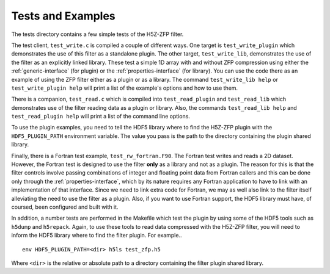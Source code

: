 ==================
Tests and Examples
==================

The tests directory contains a few simple tests of the H5Z-ZFP filter.

The test client, ``test_write.c`` is compiled a couple of different ways.
One target is ``test_write_plugin`` which demonstrates the use of this filter as
a standalone plugin. The other target, ``test_write_lib``, demonstrates the use
of the filter as an explicitly linked library. These test a simple 1D array with
and without ZFP compression using either the :ref:`generic-interface` (for plugin)
or the :ref:`properties-interface` (for library).  You can use the code there as an
example of using the ZFP filter either as a plugin or as a library.
The command ``test_write_lib help`` or ``test_write_plugin help`` will print a
list of the example's options and how to use them.

There is a companion, ``test_read.c`` which is compiled into ``test_read_plugin``
and ``test_read_lib`` which demonstrates use of the filter reading data as a
plugin or library. Also, the commands ``test_read_lib help`` and
``test_read_plugin help`` will print a list of the command line options.

To use the plugin examples, you need to tell the HDF5 library where to find the
H5Z-ZFP plugin with the ``HDF5_PLUGIN_PATH`` environment variable. The value you
pass is the path to the directory containing the plugin shared library.

Finally, there is a Fortran test example, ``test_rw_fortran.F90``. The Fortran
test writes and reads a 2D dataset. However, the Fortran test is designed to
use the filter **only** as a library and not as a plugin. The reason for this is
that the filter controls involve passing combinations of integer and floating 
point data from Fortran callers and this can be done only through the
:ref:`properties-interface`, which by its nature requires any Fortran application
to have to link with an implementation of that interface. Since we need to link
extra code for Fortran, we may as well also link to the filter itself alleviating
the need to use the filter as a plugin. Also, if you want to use Fortran support,
the HDF5 library must have, of coursed, been configured and built with it.

In addition, a number tests are performed in the Makefile which test the plugin
by using some of the HDF5 tools such as ``h5dump`` and ``h5repack``. Again, to
use these tools to read data compressed with the H5Z-ZFP filter, you will need
to inform the HDF5 library where to find the filter plugin. For example..

::

    env HDF5_PLUGIN_PATH=<dir> h5ls test_zfp.h5

Where ``<dir>`` is the relative or absolute path to a directory containing the
filter plugin shared library.
